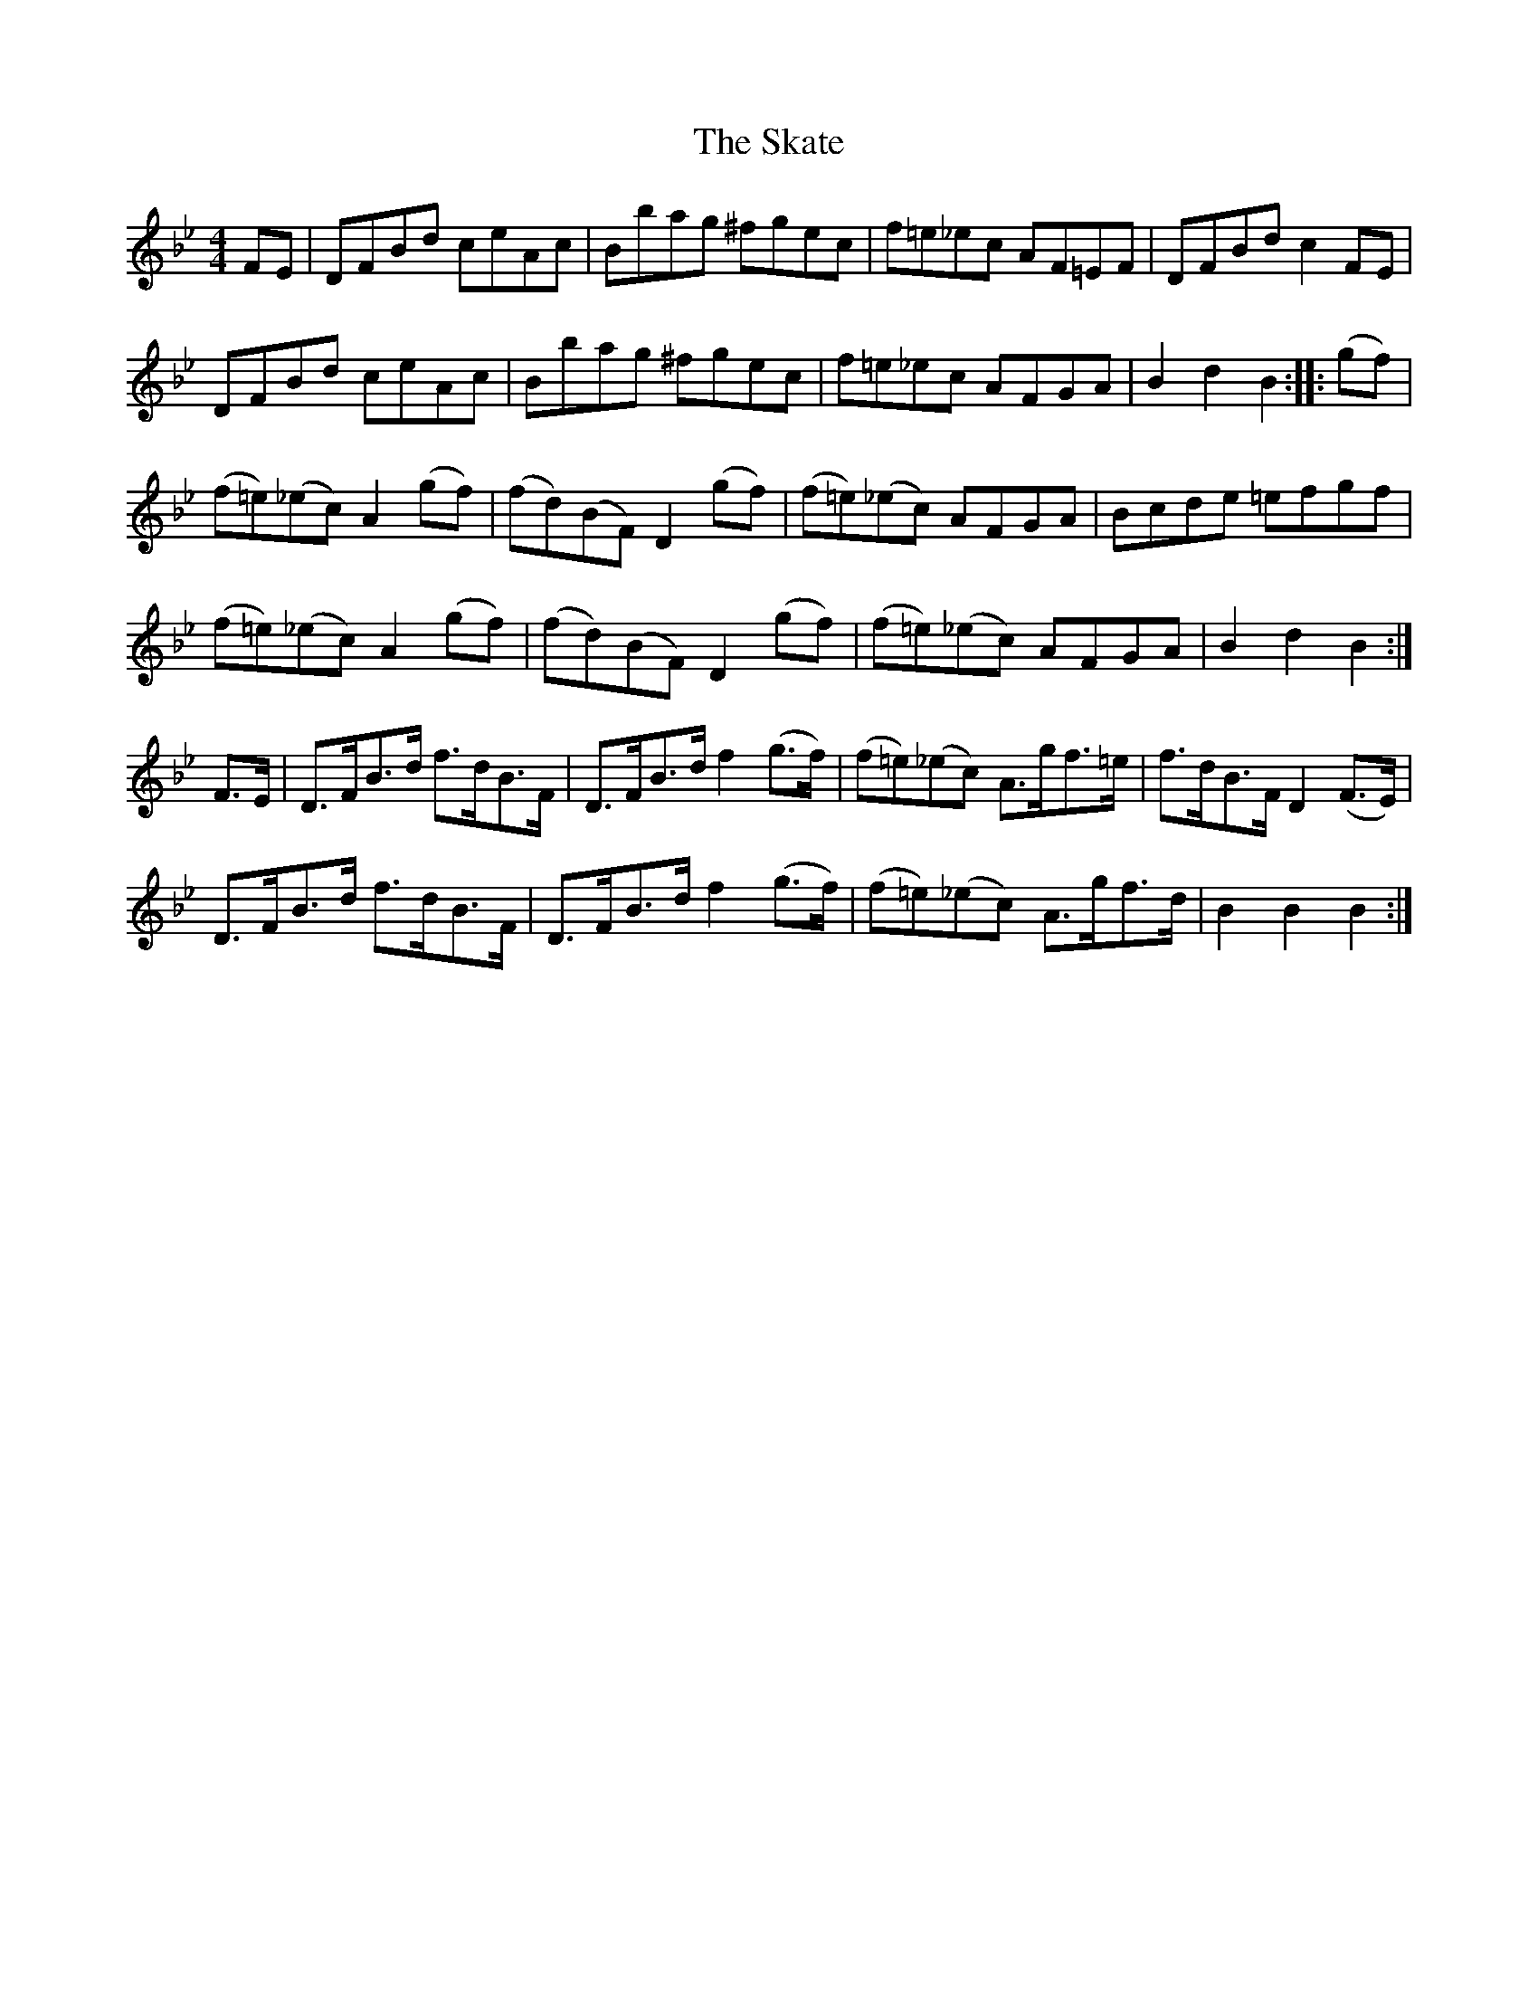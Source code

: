 X: 37257
T: Skate, The
R: hornpipe
M: 4/4
K: Cdorian
FE|DFBd ceAc|Bbag ^fgec|f=e_ec AF=EF|DFBd c2FE|
DFBd ceAc|Bbag ^fgec|f=e_ec AFGA|B2 d2B2:|:(gf)|
(f=e)(_ec) A2 (gf)|(fd)(BF) D2 (gf)|(f=e)(_ec) AFGA|Bcde =efgf|
(f=e)(_ec) A2 (gf)|(fd)(BF) D2 (gf)|(f=e)(_ec) AFGA|B2 d2 B2:|
F>E|D>FB>d f>dB>F|D>FB>d f2 (g>f)|(f=e)(_ec) A>gf>=e|f>dB>F D2 (F>E)|
D>FB>d f>dB>F|D>FB>d f2 (g>f)|(f=e)(_ec) A>gf>d|B2B2B2:|

